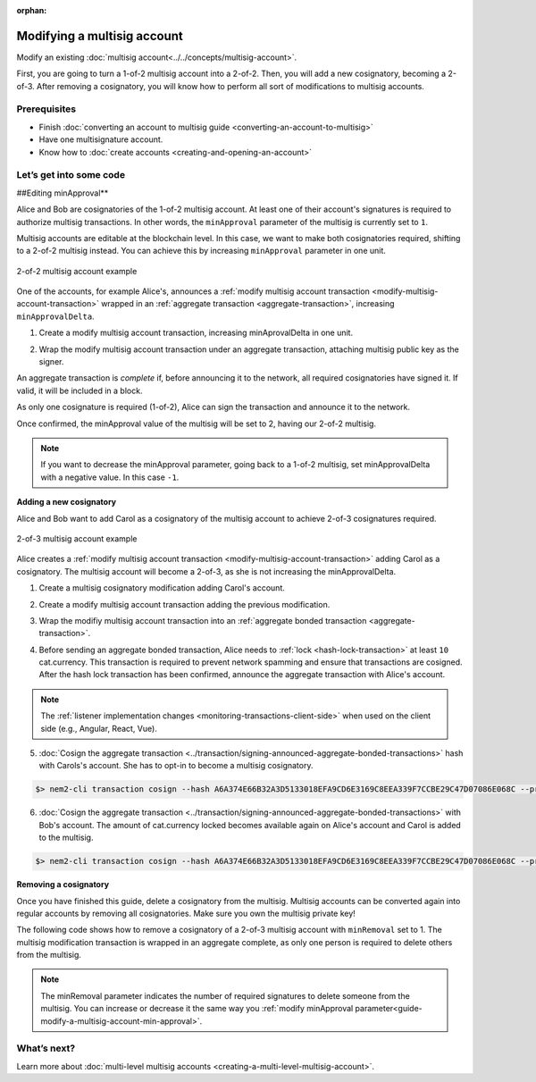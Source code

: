 :orphan:

.. post:: 17 Aug, 2018
    :category: Multisig Account
    :excerpt: 1
    :nocomments:

############################
Modifying a multisig account
############################

Modify an existing :doc:`multisig account<../../concepts/multisig-account>`.

First, you are going to turn a 1-of-2 multisig account into a 2-of-2. Then, you will add a new cosignatory, becoming a 2-of-3. After removing a cosignatory, you will know how to perform all sort of modifications to multisig accounts.

*************
Prerequisites
*************

- Finish :doc:`converting an account to multisig guide <converting-an-account-to-multisig>`
- Have one multisignature account.
- Know how to :doc:`create accounts <creating-and-opening-an-account>`

************************
Let’s get into some code
************************

.. _guide-modify-a-multisig-account-min-approval:

##Editing minApproval**

Alice and Bob are cosignatories of the 1-of-2 multisig account. At least one of their account's signatures is required to authorize multisig transactions. In other words, the ``minApproval`` parameter of the multisig is currently set to ``1``.

.. example-code::

    .. literalinclude:: ../../resources/examples/typescript/account/ModifyingAMultisigAccountIncreaseMinApproval.ts
        :caption: |modifying-a-multisig-account-increase-min-approval-ts|
        :language: typescript
        :lines:  30-36

    .. literalinclude:: ../../resources/examples/javascript/account/ModifyingAMultisigAccountIncreaseMinApproval.js
        :caption: |modifying-a-multisig-account-increase-min-approval-js|
        :language: javascript
        :lines: 30-36


Multisig accounts are editable at the blockchain level. In this case, we want to make both cosignatories required, shifting to a 2-of-2 multisig instead. You can achieve this by increasing ``minApproval`` parameter in one unit.

.. figure:: ../../resources/images/examples/multisig-2-of-2.png
        :align: center
        :width: 350px

        2-of-2 multisig account example


One of the accounts, for example Alice's, announces a :ref:`modify multisig account transaction <modify-multisig-account-transaction>` wrapped in an :ref:`aggregate transaction <aggregate-transaction>`, increasing ``minApprovalDelta``.

1. Create a modify multisig account transaction, increasing minAprovalDelta in one unit.

.. example-code::

    .. literalinclude:: ../../resources/examples/typescript/account/ModifyingAMultisigAccountIncreaseMinApproval.ts
        :caption: |modifying-a-multisig-account-increase-min-approval-ts|
        :language: typescript
        :lines:  39-44

    .. literalinclude:: ../../resources/examples/javascript/account/ModifyingAMultisigAccountIncreaseMinApproval.js
        :caption: |modifying-a-multisig-account-increase-min-approval-js|
        :language: javascript
        :lines: 39-44

2. Wrap the modify multisig account transaction under an aggregate transaction, attaching multisig public key as the signer.

An aggregate transaction is *complete* if, before announcing it to the network, all required cosignatories have signed it. If valid, it will be included in a block.

As only one cosignature is required (1-of-2), Alice can sign the transaction and announce it to the network.

.. example-code::

    .. literalinclude:: ../../resources/examples/typescript/account/ModifyingAMultisigAccountIncreaseMinApproval.ts
        :caption: |modifying-a-multisig-account-increase-min-approval-ts|
        :language: typescript
        :lines:  47-

    .. literalinclude:: ../../resources/examples/javascript/account/ModifyingAMultisigAccountIncreaseMinApproval.js
        :caption: |modifying-a-multisig-account-increase-min-approval-js|
        :language: javascript
        :lines: 47-

Once confirmed, the minApproval value of the multisig will be set to 2, having our 2-of-2 multisig.

.. note:: If you want to decrease the minApproval parameter, going back to a 1-of-2 multisig, set minApprovalDelta with a negative value. In this case ``-1``.

.. _guide-modify-a-multisig-account-add-new-cosignatory:

**Adding a new cosignatory**

Alice and Bob want to add Carol as a cosignatory of the multisig account to achieve 2-of-3 cosignatures required.

.. figure:: ../../resources/images/examples/multisig-2-of-3.png
        :align: center
        :width: 350px

        2-of-3 multisig account example

Alice creates a :ref:`modify multisig account transaction <modify-multisig-account-transaction>` adding Carol as a cosignatory. The multisig account will become a 2-of-3, as she is not increasing the minApprovalDelta.

1. Create a multisig cosignatory modification adding Carol's account.

.. example-code::

    .. literalinclude:: ../../resources/examples/typescript/account/ModifyingAMultisigAccountAddCosignatory.ts
        :caption: |modifying-a-multisig-account-add-cosignatory-ts|
        :language: typescript
        :lines:  38-51

    .. literalinclude:: ../../resources/examples/javascript/account/ModifyingAMultisigAccountAddCosignatory.js
        :caption: |modifying-a-multisig-account-add-cosignatory-js|
        :language: javascript
        :lines:  38-51

2. Create a modify multisig account transaction adding the previous modification.

.. example-code::

    .. literalinclude:: ../../resources/examples/typescript/account/ModifyingAMultisigAccountAddCosignatory.ts
        :caption: |modifying-a-multisig-account-add-cosignatory-ts|
        :language: typescript
        :lines:  54-59

    .. literalinclude:: ../../resources/examples/javascript/account/ModifyingAMultisigAccountAddCosignatory.js
        :caption: |modifying-a-multisig-account-add-cosignatory-js|
        :language: javascript
        :lines:  54-59

3. Wrap the modifiy multisig account transaction into an :ref:`aggregate bonded transaction <aggregate-transaction>`.

.. example-code::

    .. literalinclude:: ../../resources/examples/typescript/account/ModifyingAMultisigAccountAddCosignatory.ts
        :caption: |modifying-a-multisig-account-add-cosignatory-ts|
        :language: typescript
        :lines:  62-68

    .. literalinclude:: ../../resources/examples/javascript/account/ModifyingAMultisigAccountAddCosignatory.js
        :caption: |modifying-a-multisig-account-add-cosignatory-js|
        :language: javascript
        :lines:  62-68

4. Before sending an aggregate bonded transaction, Alice needs to :ref:`lock <hash-lock-transaction>` at least ``10`` cat.currency. This transaction is required to prevent network spamming and ensure that transactions are cosigned. After the hash lock transaction has been confirmed, announce the aggregate transaction with Alice's account.

.. example-code::

    .. literalinclude:: ../../resources/examples/typescript/account/ModifyingAMultisigAccountAddCosignatory.ts
        :caption: |modifying-a-multisig-account-add-cosignatory-ts|
        :language: typescript
        :lines:  71-

    .. literalinclude:: ../../resources/examples/javascript/account/ModifyingAMultisigAccountAddCosignatory.js
        :caption: |modifying-a-multisig-account-add-cosignatory-js|
        :language: javascript
        :lines: 71-

.. note:: The :ref:`listener implementation changes <monitoring-transactions-client-side>` when used on the client side (e.g., Angular, React, Vue).

5. :doc:`Cosign the aggregate transaction <../transaction/signing-announced-aggregate-bonded-transactions>` hash with Carols's account. She has to opt-in to become a multisig cosignatory.

.. code-block:: bash

    $> nem2-cli transaction cosign --hash A6A374E66B32A3D5133018EFA9CD6E3169C8EEA339F7CCBE29C47D07086E068C --profile carol

6. :doc:`Cosign the aggregate transaction <../transaction/signing-announced-aggregate-bonded-transactions>` with Bob's account. The amount of cat.currency locked becomes available again on Alice's account and Carol is added to the multisig.

.. code-block:: bash

    $> nem2-cli transaction cosign --hash A6A374E66B32A3D5133018EFA9CD6E3169C8EEA339F7CCBE29C47D07086E068C --profile bob

.. _guide-modify-a-multisig-account-removing-a-cosignatory:

**Removing a cosignatory**

Once you have finished this guide, delete a cosignatory from the multisig. Multisig accounts can be converted again into regular accounts by removing all cosignatories. Make sure you own the multisig private key!

The following code shows how to remove a cosignatory of a 2-of-3 multisig account with ``minRemoval`` set to 1. The multisig modification transaction is wrapped in an aggregate complete, as only one person is required to delete others from the multisig.

.. note:: The minRemoval parameter indicates the number of required signatures to delete someone from the multisig. You can increase or decrease it the same way you :ref:`modify minApproval parameter<guide-modify-a-multisig-account-min-approval>`.

.. example-code::

    .. literalinclude:: ../../resources/examples/typescript/account/ModifyingAMultisigAccountRemoveCosignatory.ts
        :caption: |modifying-a-multisig-account-remove-cosignatory-ts|
        :language: typescript
        :lines:  31-

    .. literalinclude:: ../../resources/examples/javascript/account/ModifyingAMultisigAccountRemoveCosignatory.js
        :caption: |modifying-a-multisig-account-remove-cosignatory-js|
        :language: javascript
        :lines: 31-

************
What’s next?
************

Learn more about :doc:`multi-level multisig accounts <creating-a-multi-level-multisig-account>`.

.. |modifying-a-multisig-account-increase-min-approval-ts| raw:: html

   <a href="https://github.com/nemtech/nem2-docs/blob/master/source/resources/examples/typescript/account/ModifyingAMultisigAccountIncreaseMinApproval.ts" target="_blank">View Code</a>

.. |modifying-a-multisig-account-increase-min-approval-js| raw:: html

   <a href="https://github.com/nemtech/nem2-docs/blob/master/source/resources/examples/javascript/account/ModifyingAMultisigAccountIncreaseMinApproval.js" target="_blank">View Code</a>

.. |modifying-a-multisig-account-add-cosignatory-ts| raw:: html

   <a href="https://github.com/nemtech/nem2-docs/blob/master/source/resources/examples/typescript/account/ModifyingAMultisigAccountAddCosignatory.ts" target="_blank">View Code</a>

.. |modifying-a-multisig-account-add-cosignatory-js| raw:: html

   <a href="https://github.com/nemtech/nem2-docs/blob/master/source/resources/examples/javascript/account/ModifyingAMultisigAccountAddCosignatory.js" target="_blank">View Code</a>

.. |modifying-a-multisig-account-remove-cosignatory-ts| raw:: html

   <a href="https://github.com/nemtech/nem2-docs/blob/master/source/resources/examples/typescript/account/ModifyingAMultisigAccountRemoveCosignatory.ts" target="_blank">View Code</a>

.. |modifying-a-multisig-account-remove-cosignatory-js| raw:: html

   <a href="https://github.com/nemtech/nem2-docs/blob/master/source/resources/examples/javascript/account/ModifyingAMultisigAccountRemoveCosignatory.js" target="_blank">View Code</a>
